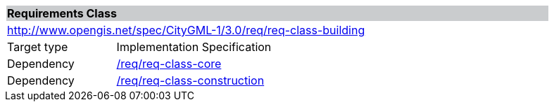 [[rc_building]]
[cols="1,4",width="90%"]
|===
2+|*Requirements Class* {set:cellbgcolor:#CACCCE}
2+|http://www.opengis.net/spec/CityGML-1/3.0/req/req-class-building {set:cellbgcolor:#FFFFFF}
|Target type |Implementation Specification
|Dependency |<<rc_core,/req/req-class-core>>
|Dependency |<<rc_construction,/req/req-class-construction>>
|===
